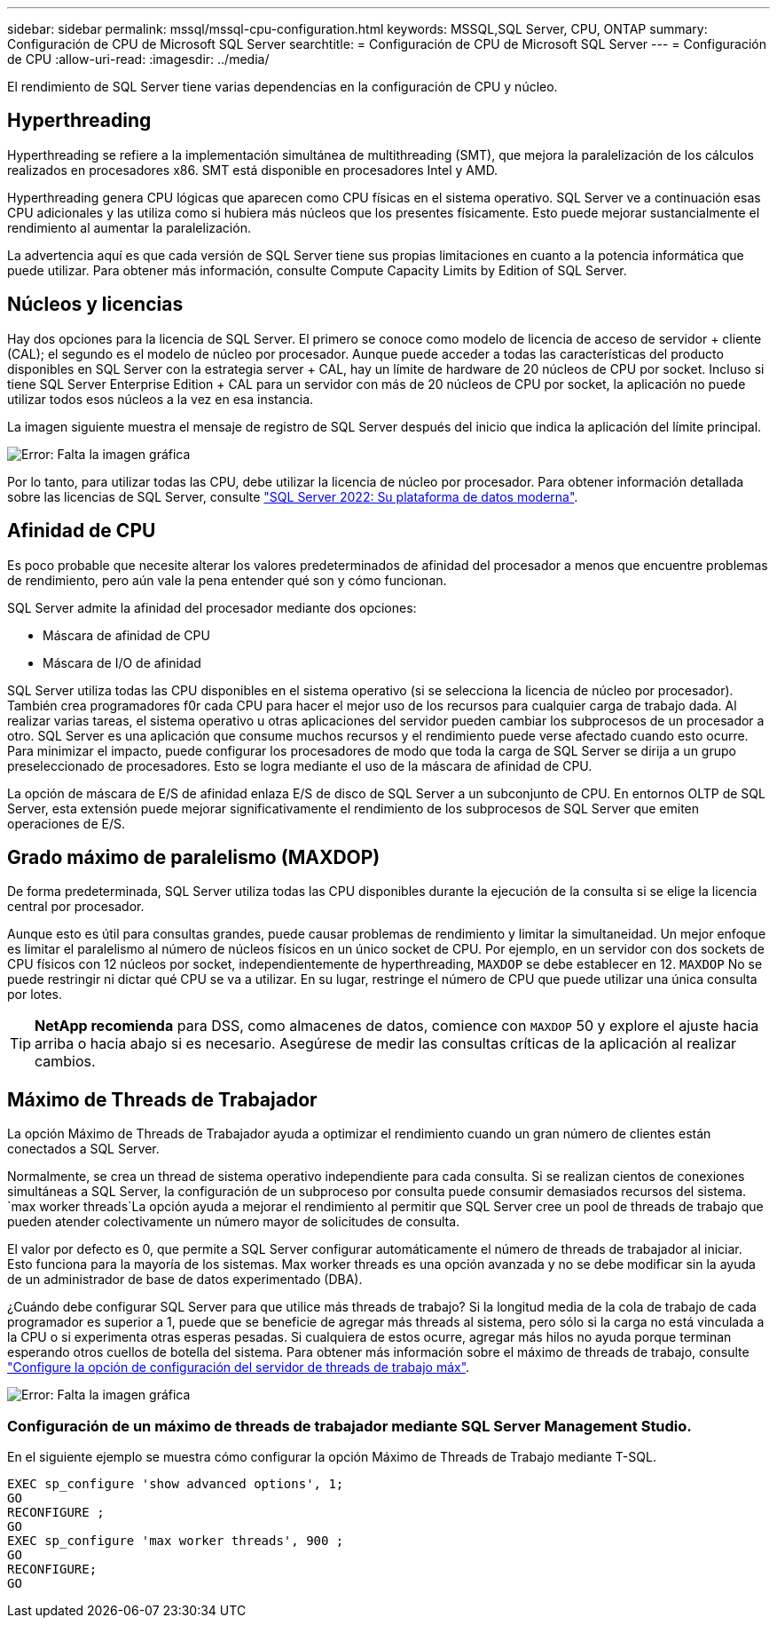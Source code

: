 ---
sidebar: sidebar 
permalink: mssql/mssql-cpu-configuration.html 
keywords: MSSQL,SQL Server, CPU, ONTAP 
summary: Configuración de CPU de Microsoft SQL Server 
searchtitle: = Configuración de CPU de Microsoft SQL Server 
---
= Configuración de CPU
:allow-uri-read: 
:imagesdir: ../media/


[role="lead"]
El rendimiento de SQL Server tiene varias dependencias en la configuración de CPU y núcleo.



== Hyperthreading

Hyperthreading se refiere a la implementación simultánea de multithreading (SMT), que mejora la paralelización de los cálculos realizados en procesadores x86. SMT está disponible en procesadores Intel y AMD.

Hyperthreading genera CPU lógicas que aparecen como CPU físicas en el sistema operativo. SQL Server ve a continuación esas CPU adicionales y las utiliza como si hubiera más núcleos que los presentes físicamente. Esto puede mejorar sustancialmente el rendimiento al aumentar la paralelización.

La advertencia aquí es que cada versión de SQL Server tiene sus propias limitaciones en cuanto a la potencia informática que puede utilizar. Para obtener más información, consulte Compute Capacity Limits by Edition of SQL Server.



== Núcleos y licencias

Hay dos opciones para la licencia de SQL Server. El primero se conoce como modelo de licencia de acceso de servidor + cliente (CAL); el segundo es el modelo de núcleo por procesador. Aunque puede acceder a todas las características del producto disponibles en SQL Server con la estrategia server + CAL, hay un límite de hardware de 20 núcleos de CPU por socket. Incluso si tiene SQL Server Enterprise Edition + CAL para un servidor con más de 20 núcleos de CPU por socket, la aplicación no puede utilizar todos esos núcleos a la vez en esa instancia.

La imagen siguiente muestra el mensaje de registro de SQL Server después del inicio que indica la aplicación del límite principal.

image:mssql-hyperthreading.png["Error: Falta la imagen gráfica"]

Por lo tanto, para utilizar todas las CPU, debe utilizar la licencia de núcleo por procesador. Para obtener información detallada sobre las licencias de SQL Server, consulte link:https://www.microsoft.com/en-us/sql-server/sql-server-2022-comparison["SQL Server 2022: Su plataforma de datos moderna"^].



== Afinidad de CPU

Es poco probable que necesite alterar los valores predeterminados de afinidad del procesador a menos que encuentre problemas de rendimiento, pero aún vale la pena entender qué son y cómo funcionan.

SQL Server admite la afinidad del procesador mediante dos opciones:

* Máscara de afinidad de CPU
* Máscara de I/O de afinidad


SQL Server utiliza todas las CPU disponibles en el sistema operativo (si se selecciona la licencia de núcleo por procesador). También crea programadores f0r cada CPU para hacer el mejor uso de los recursos para cualquier carga de trabajo dada. Al realizar varias tareas, el sistema operativo u otras aplicaciones del servidor pueden cambiar los subprocesos de un procesador a otro. SQL Server es una aplicación que consume muchos recursos y el rendimiento puede verse afectado cuando esto ocurre. Para minimizar el impacto, puede configurar los procesadores de modo que toda la carga de SQL Server se dirija a un grupo preseleccionado de procesadores. Esto se logra mediante el uso de la máscara de afinidad de CPU.

La opción de máscara de E/S de afinidad enlaza E/S de disco de SQL Server a un subconjunto de CPU. En entornos OLTP de SQL Server, esta extensión puede mejorar significativamente el rendimiento de los subprocesos de SQL Server que emiten operaciones de E/S.



== Grado máximo de paralelismo (MAXDOP)

De forma predeterminada, SQL Server utiliza todas las CPU disponibles durante la ejecución de la consulta si se elige la licencia central por procesador.

Aunque esto es útil para consultas grandes, puede causar problemas de rendimiento y limitar la simultaneidad. Un mejor enfoque es limitar el paralelismo al número de núcleos físicos en un único socket de CPU. Por ejemplo, en un servidor con dos sockets de CPU físicos con 12 núcleos por socket, independientemente de hyperthreading, `MAXDOP` se debe establecer en 12. `MAXDOP` No se puede restringir ni dictar qué CPU se va a utilizar. En su lugar, restringe el número de CPU que puede utilizar una única consulta por lotes.


TIP: *NetApp recomienda* para DSS, como almacenes de datos, comience con `MAXDOP` 50 y explore el ajuste hacia arriba o hacia abajo si es necesario. Asegúrese de medir las consultas críticas de la aplicación al realizar cambios.



== Máximo de Threads de Trabajador

La opción Máximo de Threads de Trabajador ayuda a optimizar el rendimiento cuando un gran número de clientes están conectados a SQL Server.

Normalmente, se crea un thread de sistema operativo independiente para cada consulta. Si se realizan cientos de conexiones simultáneas a SQL Server, la configuración de un subproceso por consulta puede consumir demasiados recursos del sistema.  `max worker threads`La opción ayuda a mejorar el rendimiento al permitir que SQL Server cree un pool de threads de trabajo que pueden atender colectivamente un número mayor de solicitudes de consulta.

El valor por defecto es 0, que permite a SQL Server configurar automáticamente el número de threads de trabajador al iniciar. Esto funciona para la mayoría de los sistemas. Max worker threads es una opción avanzada y no se debe modificar sin la ayuda de un administrador de base de datos experimentado (DBA).

¿Cuándo debe configurar SQL Server para que utilice más threads de trabajo? Si la longitud media de la cola de trabajo de cada programador es superior a 1, puede que se beneficie de agregar más threads al sistema, pero sólo si la carga no está vinculada a la CPU o si experimenta otras esperas pesadas. Si cualquiera de estos ocurre, agregar más hilos no ayuda porque terminan esperando otros cuellos de botella del sistema. Para obtener más información sobre el máximo de threads de trabajo, consulte link:https://learn.microsoft.com/en-us/sql/database-engine/configure-windows/configure-the-max-worker-threads-server-configuration-option?view=sql-server-ver16&redirectedfrom=MSDN["Configure la opción de configuración del servidor de threads de trabajo máx"^].

image:mssql-max-worker-threads.png["Error: Falta la imagen gráfica"]



=== Configuración de un máximo de threads de trabajador mediante SQL Server Management Studio.

En el siguiente ejemplo se muestra cómo configurar la opción Máximo de Threads de Trabajo mediante T-SQL.

....
EXEC sp_configure 'show advanced options', 1;
GO
RECONFIGURE ;
GO
EXEC sp_configure 'max worker threads', 900 ;
GO
RECONFIGURE;
GO
....